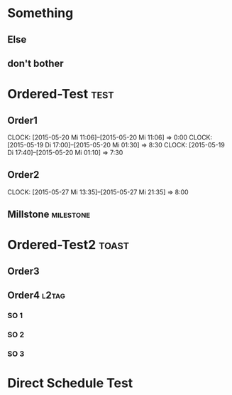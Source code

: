 #+LATEX_HEADER: \usepackage{pgfgantt}
#+LATEX_HEADER: \usepackage{lscape}
#+LATEX_HEADER: \usepackage{graphicx}

* Something
** Else
   DEADLINE: <2015-06-22 Mo> SCHEDULED: <2015-05-29 Fr>
   :PROPERTIES:
   :CUSTOM_ID: Else123
   :END:
** don't bother
* Ordered-Test :test:
   DEADLINE: <2015-05-26 Di>
  :PROPERTIES:
  :ORDERED:  t
  :ID: ordered123
  :END:      
** Order1
   CLOCK: [2015-05-20 Mi 11:06]--[2015-05-20 Mi 11:06] =>  0:00
   CLOCK: [2015-05-19 Di 17:00]--[2015-05-20 Mi 01:30] =>  8:30
   CLOCK: [2015-05-19 Di 17:40]--[2015-05-20 Mi 01:10] =>  7:30
   :PROPERTIES:
   :Effort:   1d
   :END:
** Order2
   CLOCK: [2015-05-27 Mi 13:35]--[2015-05-27 Mi 21:35] =>  8:00
   :PROPERTIES:
   :Effort:   2d
   :END:
** Millstone 							   :milestone:
* Ordered-Test2 :toast:
  :PROPERTIES:
  :ORDERED:  t
  :ID: ordered123
  :END:      
** Order3
   SCHEDULED: <2015-05-21 Do>
   :PROPERTIES:
   :Effort:   1d
   :END:
** Order4 :l2tag:
*** SO 1
   :PROPERTIES:
   :Effort:   3:00
   :END:
*** SO 2
   :PROPERTIES:
   :Effort:   5:00
   :END:
*** SO 3
   :PROPERTIES:
   :Effort:   3:00
   :END:

* Direct Schedule Test
  DEADLINE: <2015-06-04 Do> SCHEDULED: <2015-05-30 Sa>

#+BEGIN_landscape
#+BEGIN: org-gantt-chart :tikz-options "scale=0.5, every node/.style={scale=0.5}" :title-calendar "year, month=name" :weekend-style "{draw=blue!10, line width=1pt}" :workday-style "{draw=blue!5, line width=.75pt}" :progress if-clocksum :no-date-headlines inactive :parameters "y unit title=.7cm, y unit chart=.9cm" :tags-group-style (("test"."group label font=\\color{blue}")("toast"."group label font=\\color{green}")) :tags-bar-style (("test"."bar label font=\\color{blue}")("toast"."bar label font=\\color{green}")) :use-tags ("l2tag")
\begin{tikzpicture}[scale=0.5, every node/.style={scale=0.5}]
\begin{ganttchart}[time slot format=isodate, vgrid={*1{draw=blue!5, line width=.75pt},*3{draw=blue!10, line width=1pt},*3{draw=blue!5, line width=.75pt}}, y unit title=.7cm, y unit chart=.9cm]{2015-05-21}{2015-06-22}
\gantttitlecalendar{year, month=name}\\
  \ganttlinkedgroup[group left shift=0.0, group right shift=-0.625, group label font=\color{green}]{Order4}{2015-05-22}{2015-05-25}\\
    \ganttbar[bar left shift=0.0, bar right shift=-0.625, bar label font=\color{green}]{SO 1}{2015-05-22}{2015-05-22}\\
    \ganttlinkedbar[bar left shift=0.375, bar right shift=-0.0, bar label font=\color{green}]{SO 2}{2015-05-22}{2015-05-22}\\
    \ganttlinkedbar[bar left shift=0.0, bar right shift=-0.625, bar label font=\color{green}]{SO 3}{2015-05-25}{2015-05-25}\\
\end{ganttchart}
\end{tikzpicture}
#+END:
#+END_landscape


